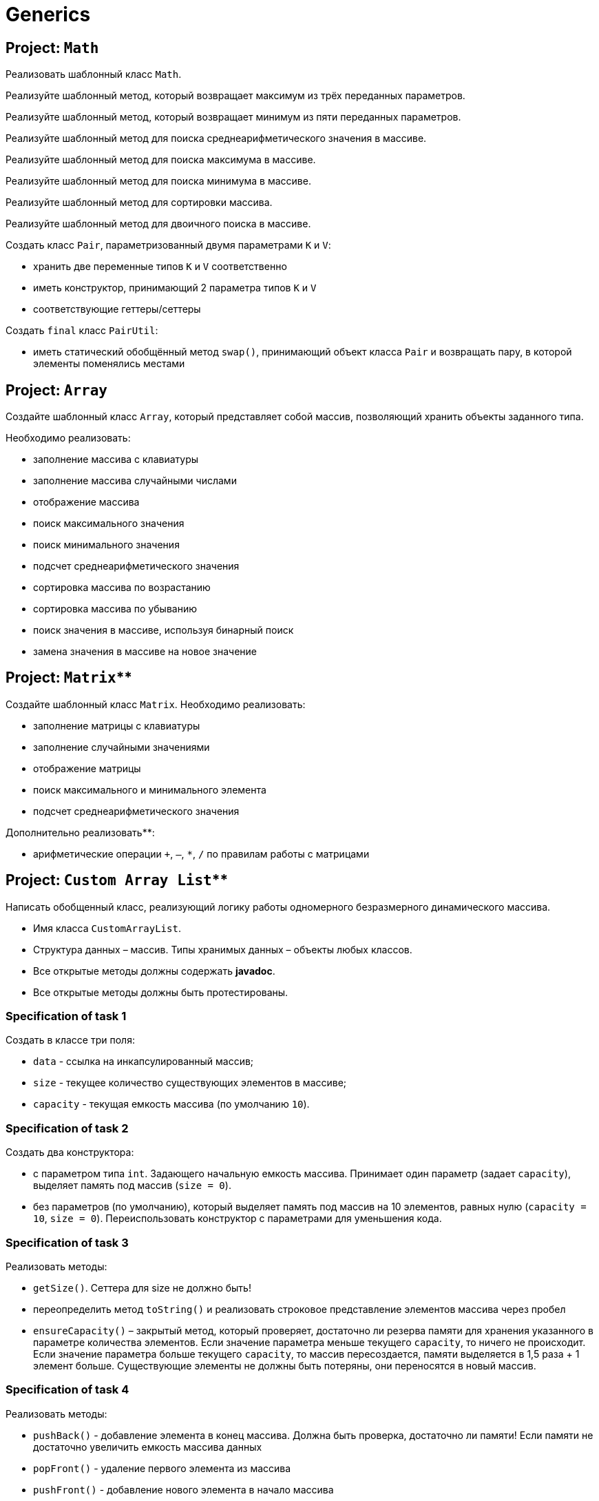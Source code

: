 = Generics

== Project: `Math`

Реализовать шаблонный класс `Math`.

// Specification of task 1

Реализуйте шаблонный метод, который возвращает максимум из трёх переданных параметров.

// Specification of task 2

Реализуйте шаблонный метод, который возвращает минимум из пяти переданных параметров.

// Specification of task 3

Реализуйте шаблонный метод для поиска среднеарифметического значения в массиве.

//Specification of task 4

Реализуйте шаблонный метод для поиска максимума в массиве.

// Specification of task 5

Реализуйте шаблонный метод для поиска минимума в массиве.

// Specification of task 6

Реализуйте шаблонный метод для сортировки массива.

// Specification of task 7

Реализуйте шаблонный метод для двоичного поиска в массиве.


// Project: `Pair`

Создать класс `Pair`, параметризованный двумя параметрами `K` и `V`:

* хранить две переменные типов `K` и `V` соответственно
* иметь конструктор, принимающий 2 параметра типов `K` и `V`
* соответствующие геттеры/сеттеры

Создать `final` класс `PairUtil`:

* иметь статический обобщённый метод `swap()`, принимающий объект класса `Pair` и возвращать пару, в которой элементы
поменялись местами


== Project: `Array`

Создайте шаблонный класс `Array`, который представляет собой массив, позволяющий хранить объекты заданного типа.

Необходимо реализовать:

* заполнение массива с клавиатуры
* заполнение массива случайными числами
* отображение массива
* поиск максимального значения
* поиск минимального значения
* подсчет среднеарифметического значения
* сортировка массива по возрастанию
* сортировка массива по убыванию
* поиск значения в массиве, используя бинарный поиск
* замена значения в массиве на новое значение


== Project: `Matrix`**

Создайте шаблонный класс `Matrix`. Необходимо реализовать:

* заполнение матрицы с клавиатуры
* заполнение случайными значениями
* отображение матрицы
* поиск максимального и минимального элемента
* подсчет среднеарифметического значения

Дополнительно реализовать**:

* арифметические операции `+`, `–`, `*`, `/` по правилам работы с матрицами

== Project: `Custom Array List`**

Написать обобщенный класс, реализующий логику работы одномерного безразмерного динамического массива.

* Имя класса `CustomArrayList`.
* Структура данных – массив. Типы хранимых данных – объекты любых классов.
* Все открытые методы должны содержать *javadoc*.
* Все открытые методы должны быть протестированы.

=== Specification of task 1

Создать в классе три поля:

* `data` - ссылка на инкапсулированный массив;
* `size` - текущее количество существующих элементов в массиве;
* `capacity` - текущая емкость массива (по умолчанию `10`).

=== Specification of task 2

Создать два конструктора:

* с параметром типа `int`. Задающего начальную емкость массива. Принимает один параметр (задает `capacity`),
выделяет память под массив (`size = 0`).
* без параметров (по умолчанию), который выделяет память под массив на 10 элементов, равных нулю (`capacity = 10`,
`size = 0`). Переиспользовать конструктор с параметрами для уменьшения кода.

=== Specification of task 3

Реализовать методы:

* `getSize()`. Сеттера для size не должно быть!
* переопределить метод `toString()` и реализовать строковое представление элементов массива через пробел
* `ensureCapacity()` – закрытый метод, который проверяет, достаточно ли резерва памяти для хранения указанного в
параметре количества элементов. Если значение параметра меньше текущего `capacity`, то ничего не происходит. Если
значение параметра больше текущего `capacity`, то массив пересоздается, памяти выделяется в 1,5 раза + 1 элемент больше.
Существующие элементы  не должны быть потеряны, они переносятся в новый массив.

=== Specification of task 4

Реализовать методы:

* `pushBack()` - добавление элемента в конец массива. Должна быть проверка, достаточно ли памяти! Если памяти не
достаточно увеличить емкость массива данных
* `popFront()` - удаление первого элемента из массива
* `pushFront()` - добавление нового элемента в начало массива
* `insert()` - вставка нового элемента в массив по указанному индексу, с проверкой на выход за пределы массива
* `removeAt()` - удаление одного элемента по указанному индексу. Должна быть проверка на допустимость индекса
* `remove()` - удаление одного элемента, значение которого совпадает со значением переданного параметра
* `removeAll()` - удаление всех элементов, значения которых совпадает со значением переданного параметра
* `popBack()` - удаление последнего элемента из массива
* `clear()` - обнуление массива – всем элементам массива по индексам от `0` до `size - 1` присвоить значение `null`, полю
`size` присвоить значение `0`

=== Specification of task 5

Реализовать методы:

* `isEmpty()` - метод возвращает `true`, если `size = 0`, и `false` в обратном случае
* `trimToSize()` - метод подгоняет значение `capacity` под `size`, естественно с перевыделением памяти
* `indexOf()` - линейный поиск слева направо первого вхождения в массив указанного значения. В результате работы вернуть
индекс найденного элемента, а если ничего не найдено, вернуть `-1`
* `lastIndexOf()` - линейный поиск справа налево вхождения в массив указанного значения. В результате работы вернуть
индекс найденного элемента, а если ничего не найдено, вернуть `-1`

=== Specification of task 6

Реализовать методы:

* `reverse()` - изменение порядка следования элементов в массиве на противоположный
* `shuffle()` - случайное перемешивание элементов массива

=== Specification of task 7

Реализовать методы:

* `equals()` - в качестве параметра передается ссылка на другой объект класса `CustomArrayList`. Метод сравнивает массивы не
только по количеству элементов, но и по их содержимому
* `getElementAt()` - возврат копии элемента массива по указанному индексу, с проверкой на выход за пределы массива

Переопределить методы:

* `clone()` - метод создает точную копию `CustomArrayList` и возвращает ссылку на эту копию
